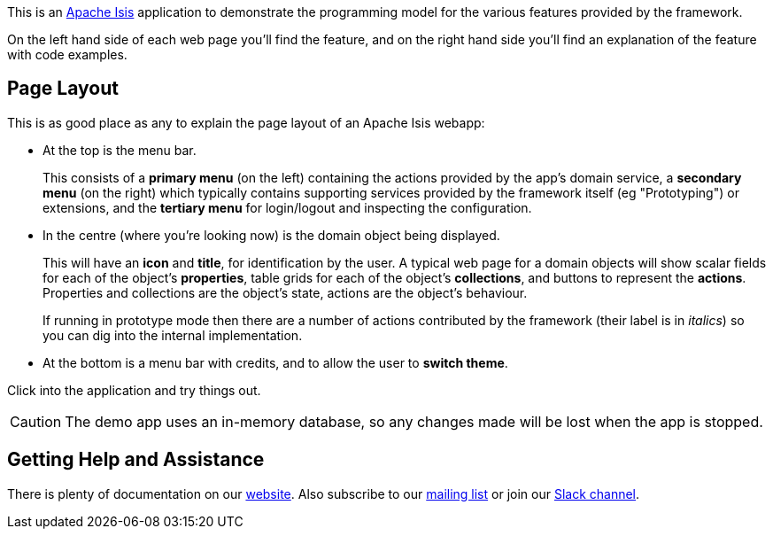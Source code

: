 This is an link:https://isis.apache.org[Apache Isis] application to demonstrate the programming model for the various features provided by the framework.

On the left hand side of each web page you'll find the feature, and on the right hand side you'll find an explanation of the feature with code examples.

== Page Layout

This is as good place as any to explain the page layout of an Apache Isis webapp:

* At the top is the menu bar.
+
This consists of a *primary menu* (on the left) containing the actions provided by the app's domain service, a *secondary menu* (on the right) which typically contains supporting services provided by the framework itself (eg "Prototyping") or extensions, and the *tertiary menu* for login/logout and inspecting the configuration.

* In the centre (where you're looking now) is the domain object being displayed.
+
This will have an *icon* and *title*, for identification by the user.
A typical web page for a domain objects will show scalar fields for each of the object's *properties*, table grids for each of the object's *collections*, and buttons to represent the *actions*.
Properties and collections are the object's state, actions are the object's behaviour.
+
If running in prototype mode then there are a number of actions contributed by the framework (their label is in _italics_) so you can dig into the internal implementation.

* At the bottom is a menu bar with credits, and to allow the user to *switch theme*.

Click into the application and try things out.

[CAUTION]
====
The demo app uses an in-memory database, so any changes made will be lost when the app is stopped.
====

== Getting Help and Assistance

There is plenty of documentation on our link:https://isis.apache.org/docs/${ISIS_VERSION}/about.html[website].
Also subscribe to our link:https://isis.apache.org/docs/${ISIS_VERSION}/support/mailing-list.html[mailing list] or join our link:https://isis.apache.org/docs/${ISIS_VERSION}/support/slack-channel.html[Slack channel].